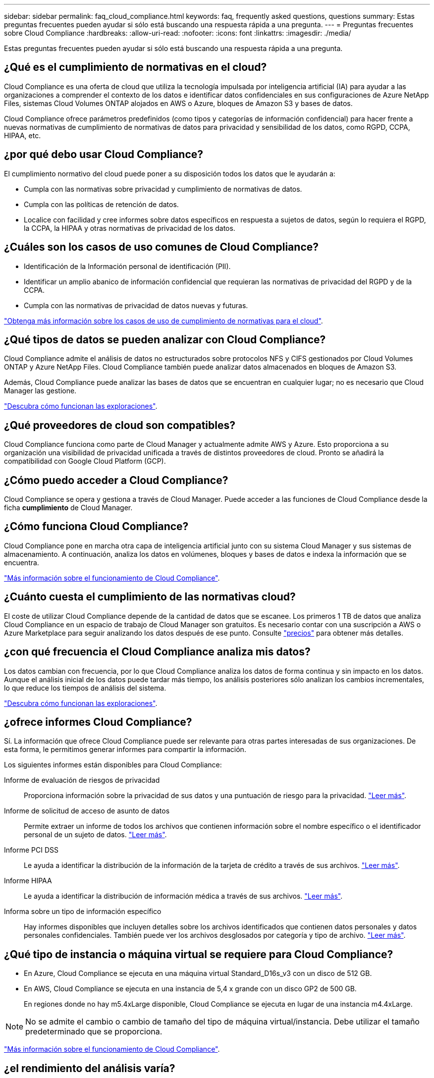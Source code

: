 ---
sidebar: sidebar 
permalink: faq_cloud_compliance.html 
keywords: faq, frequently asked questions, questions 
summary: Estas preguntas frecuentes pueden ayudar si sólo está buscando una respuesta rápida a una pregunta. 
---
= Preguntas frecuentes sobre Cloud Compliance
:hardbreaks:
:allow-uri-read: 
:nofooter: 
:icons: font
:linkattrs: 
:imagesdir: ./media/


[role="lead"]
Estas preguntas frecuentes pueden ayudar si sólo está buscando una respuesta rápida a una pregunta.



== ¿Qué es el cumplimiento de normativas en el cloud?

Cloud Compliance es una oferta de cloud que utiliza la tecnología impulsada por inteligencia artificial (IA) para ayudar a las organizaciones a comprender el contexto de los datos e identificar datos confidenciales en sus configuraciones de Azure NetApp Files, sistemas Cloud Volumes ONTAP alojados en AWS o Azure, bloques de Amazon S3 y bases de datos.

Cloud Compliance ofrece parámetros predefinidos (como tipos y categorías de información confidencial) para hacer frente a nuevas normativas de cumplimiento de normativas de datos para privacidad y sensibilidad de los datos, como RGPD, CCPA, HIPAA, etc.



== ¿por qué debo usar Cloud Compliance?

El cumplimiento normativo del cloud puede poner a su disposición todos los datos que le ayudarán a:

* Cumpla con las normativas sobre privacidad y cumplimiento de normativas de datos.
* Cumpla con las políticas de retención de datos.
* Localice con facilidad y cree informes sobre datos específicos en respuesta a sujetos de datos, según lo requiera el RGPD, la CCPA, la HIPAA y otras normativas de privacidad de los datos.




== ¿Cuáles son los casos de uso comunes de Cloud Compliance?

* Identificación de la Información personal de identificación (PII).
* Identificar un amplio abanico de información confidencial que requieran las normativas de privacidad del RGPD y de la CCPA.
* Cumpla con las normativas de privacidad de datos nuevas y futuras.


https://cloud.netapp.com/cloud-compliance["Obtenga más información sobre los casos de uso de cumplimiento de normativas para el cloud"^].



== ¿Qué tipos de datos se pueden analizar con Cloud Compliance?

Cloud Compliance admite el análisis de datos no estructurados sobre protocolos NFS y CIFS gestionados por Cloud Volumes ONTAP y Azure NetApp Files. Cloud Compliance también puede analizar datos almacenados en bloques de Amazon S3.

Además, Cloud Compliance puede analizar las bases de datos que se encuentran en cualquier lugar; no es necesario que Cloud Manager las gestione.

link:concept_cloud_compliance.html#how-scans-work["Descubra cómo funcionan las exploraciones"].



== ¿Qué proveedores de cloud son compatibles?

Cloud Compliance funciona como parte de Cloud Manager y actualmente admite AWS y Azure. Esto proporciona a su organización una visibilidad de privacidad unificada a través de distintos proveedores de cloud. Pronto se añadirá la compatibilidad con Google Cloud Platform (GCP).



== ¿Cómo puedo acceder a Cloud Compliance?

Cloud Compliance se opera y gestiona a través de Cloud Manager. Puede acceder a las funciones de Cloud Compliance desde la ficha *cumplimiento* de Cloud Manager.



== ¿Cómo funciona Cloud Compliance?

Cloud Compliance pone en marcha otra capa de inteligencia artificial junto con su sistema Cloud Manager y sus sistemas de almacenamiento. A continuación, analiza los datos en volúmenes, bloques y bases de datos e indexa la información que se encuentra.

link:concept_cloud_compliance.html["Más información sobre el funcionamiento de Cloud Compliance"].



== ¿Cuánto cuesta el cumplimiento de las normativas cloud?

El coste de utilizar Cloud Compliance depende de la cantidad de datos que se escanee. Los primeros 1 TB de datos que analiza Cloud Compliance en un espacio de trabajo de Cloud Manager son gratuitos. Es necesario contar con una suscripción a AWS o Azure Marketplace para seguir analizando los datos después de ese punto. Consulte https://cloud.netapp.com/cloud-compliance#pricing["precios"^] para obtener más detalles.



== ¿con qué frecuencia el Cloud Compliance analiza mis datos?

Los datos cambian con frecuencia, por lo que Cloud Compliance analiza los datos de forma continua y sin impacto en los datos. Aunque el análisis inicial de los datos puede tardar más tiempo, los análisis posteriores sólo analizan los cambios incrementales, lo que reduce los tiempos de análisis del sistema.

link:concept_cloud_compliance.html#how-scans-work["Descubra cómo funcionan las exploraciones"].



== ¿ofrece informes Cloud Compliance?

Sí. La información que ofrece Cloud Compliance puede ser relevante para otras partes interesadas de sus organizaciones. De esta forma, le permitimos generar informes para compartir la información.

Los siguientes informes están disponibles para Cloud Compliance:

Informe de evaluación de riesgos de privacidad:: Proporciona información sobre la privacidad de sus datos y una puntuación de riesgo para la privacidad. link:task_generating_compliance_reports.html["Leer más"].
Informe de solicitud de acceso de asunto de datos:: Permite extraer un informe de todos los archivos que contienen información sobre el nombre específico o el identificador personal de un sujeto de datos. link:task_responding_to_dsar.html["Leer más"].
Informe PCI DSS:: Le ayuda a identificar la distribución de la información de la tarjeta de crédito a través de sus archivos. link:task_generating_compliance_reports.html["Leer más"].
Informe HIPAA:: Le ayuda a identificar la distribución de información médica a través de sus archivos. link:task_generating_compliance_reports.html["Leer más"].
Informa sobre un tipo de información específico:: Hay informes disponibles que incluyen detalles sobre los archivos identificados que contienen datos personales y datos personales confidenciales. También puede ver los archivos desglosados por categoría y tipo de archivo. link:task_controlling_private_data.html["Leer más"].




== ¿Qué tipo de instancia o máquina virtual se requiere para Cloud Compliance?

* En Azure, Cloud Compliance se ejecuta en una máquina virtual Standard_D16s_v3 con un disco de 512 GB.
* En AWS, Cloud Compliance se ejecuta en una instancia de 5,4 x grande con un disco GP2 de 500 GB.
+
En regiones donde no hay m5.4xLarge disponible, Cloud Compliance se ejecuta en lugar de una instancia m4.4xLarge.




NOTE: No se admite el cambio o cambio de tamaño del tipo de máquina virtual/instancia. Debe utilizar el tamaño predeterminado que se proporciona.

link:concept_cloud_compliance.html["Más información sobre el funcionamiento de Cloud Compliance"].



== ¿el rendimiento del análisis varía?

El rendimiento de análisis puede variar en función del ancho de banda de la red y del tamaño medio de los archivos del entorno de cloud.



== ¿Qué tipos de archivo son compatibles?

Cloud Compliance analiza todos los archivos para obtener información sobre categorías y metadatos y muestra todos los tipos de archivos en la sección tipos de archivos de la consola.

Cuando Cloud Compliance detecta información personal identificable (PII) o cuando realiza una búsqueda DSAR, sólo se admiten los siguientes formatos de archivo: .PDF, .DOCX, .DOC, .PPTX, .XLS, .XLSX, .CSV, .TXT, .RTF y .JSON.



== ¿Cómo hago posible el cumplimiento de normativas para el cloud?

En primer lugar, tiene que implementar una instancia de Cloud Compliance en Cloud Manager. Una vez que la instancia se esté ejecutando, puede habilitarla en entornos de trabajo y bases de datos existentes desde la ficha *cumplimiento* o seleccionando un entorno de trabajo específico.

link:task_getting_started_compliance.html["Aprenda cómo empezar"].


NOTE: La activación de Cloud Compliance da como resultado un análisis inicial inmediato. Los resultados de cumplimiento se muestran poco después.



== ¿Cómo se deshabilita Cloud Compliance?

Puede deshabilitar Cloud Compliance desde la página entornos de trabajo después de seleccionar un entorno de trabajo individual.

link:task_managing_compliance.html["Leer más"].


NOTE: Para eliminar por completo la instancia de Cloud Compliance, puede eliminar manualmente la instancia de Cloud Compliance del portal de su proveedor de cloud.



== ¿Qué sucede si la organización en niveles de datos está habilitada en Cloud Volumes ONTAP?

Es posible que desee habilitar Cloud Compliance en un sistema Cloud Volumes ONTAP que organiza los datos inactivos en almacenamiento de objetos. Si la organización en niveles de los datos está habilitada, Cloud Compliance analiza todos los datos, ya sea en discos o datos inactivos organizados en niveles para el almacenamiento de objetos.

El análisis de cumplimiento de normativas no calienta los datos inactivos: Permanece frío y organizado en niveles en el almacenamiento de objetos.



== ¿Puedo utilizar Cloud Compliance para analizar almacenamiento ONTAP en las instalaciones?

No se admite el análisis de los datos directamente desde un entorno de trabajo local de ONTAP. Pero puede analizar sus datos de ONTAP en las instalaciones replicando los datos NFS o CIFS en las instalaciones en un entorno de trabajo de Cloud Volumes ONTAP para después activar el cumplimiento de normativas en dichos volúmenes. Tenemos pensado admitir el cumplimiento de normativas cloud con ofertas de cloud adicionales como Cloud Volumes Service. 

link:task_scanning_onprem.html["Leer más"].



== ¿Cloud Compliance puede enviar notificaciones a mi organización?

No, pero puede descargar informes de estado que puede compartir internamente en su organización.



== ¿Puedo personalizar el servicio según las necesidades de mi organización?

Cloud Compliance proporciona información inmediata para sus datos. Estos conocimientos se pueden extraer y utilizar para las necesidades de su organización.



== ¿Puedo limitar la información de Cloud Compliance a usuarios específicos?

Sí, Cloud Compliance se integra totalmente con Cloud Manager. Los usuarios de Cloud Manager solo pueden ver información de los entornos de trabajo que pueden ver de acuerdo con los privilegios de su espacio de trabajo.

Además, si desea permitir a determinados usuarios ver los resultados del análisis de Cloud Compliance sin tener la capacidad de administrar la configuración de Cloud Compliance, puede asignar a esos usuarios la función _Cloud Compliance Viewer_.

link:concept_cloud_compliance.html#user-access-to-compliance-information["Leer más"].
